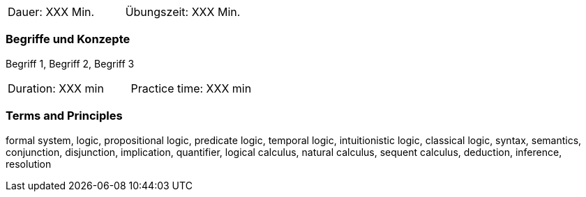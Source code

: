 // tag::DE[]
|===
| Dauer: XXX Min. | Übungszeit: XXX Min.
|===

=== Begriffe und Konzepte
Begriff 1, Begriff 2, Begriff 3

// end::DE[]

// tag::EN[]
|===
| Duration: XXX min | Practice time: XXX min
|===

=== Terms and Principles
formal system, logic, propositional logic, predicate logic, temporal logic, intuitionistic logic, classical logic, syntax, semantics, conjunction, disjunction, implication, quantifier, logical calculus, natural calculus, sequent calculus, deduction, inference, resolution
// end::EN[]
